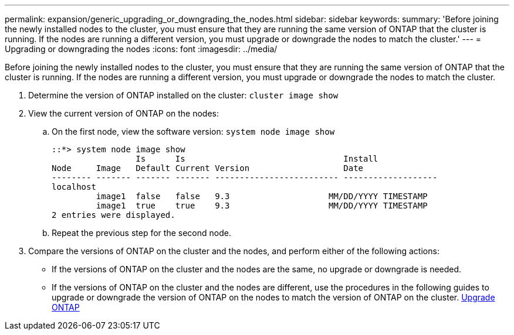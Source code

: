 ---
permalink: expansion/generic_upgrading_or_downgrading_the_nodes.html
sidebar: sidebar
keywords: 
summary: 'Before joining the newly installed nodes to the cluster, you must ensure that they are running the same version of ONTAP that the cluster is running. If the nodes are running a different version, you must upgrade or downgrade the nodes to match the cluster.'
---
= Upgrading or downgrading the nodes
:icons: font
:imagesdir: ../media/

[.lead]
Before joining the newly installed nodes to the cluster, you must ensure that they are running the same version of ONTAP that the cluster is running. If the nodes are running a different version, you must upgrade or downgrade the nodes to match the cluster.

. Determine the version of ONTAP installed on the cluster: `cluster image show`
. View the current version of ONTAP on the nodes:
 .. On the first node, view the software version: `system node image show`
+
----
::*> system node image show
                 Is      Is                                Install
Node     Image   Default Current Version                   Date
-------- ------- ------- ------- ------------------------- -------------------
localhost
         image1  false   false   9.3                    MM/DD/YYYY TIMESTAMP
         image1  true    true    9.3                    MM/DD/YYYY TIMESTAMP
2 entries were displayed.
----

 .. Repeat the previous step for the second node.
. Compare the versions of ONTAP on the cluster and the nodes, and perform either of the following actions:
 ** If the versions of ONTAP on the cluster and the nodes are the same, no upgrade or downgrade is needed.
 ** If the versions of ONTAP on the cluster and the nodes are different, use the procedures in the following guides to upgrade or downgrade the version of ONTAP on the nodes to match the version of ONTAP on the cluster.
https://docs.netapp.com/us-en/ontap/upgrade/index.html[Upgrade ONTAP]
